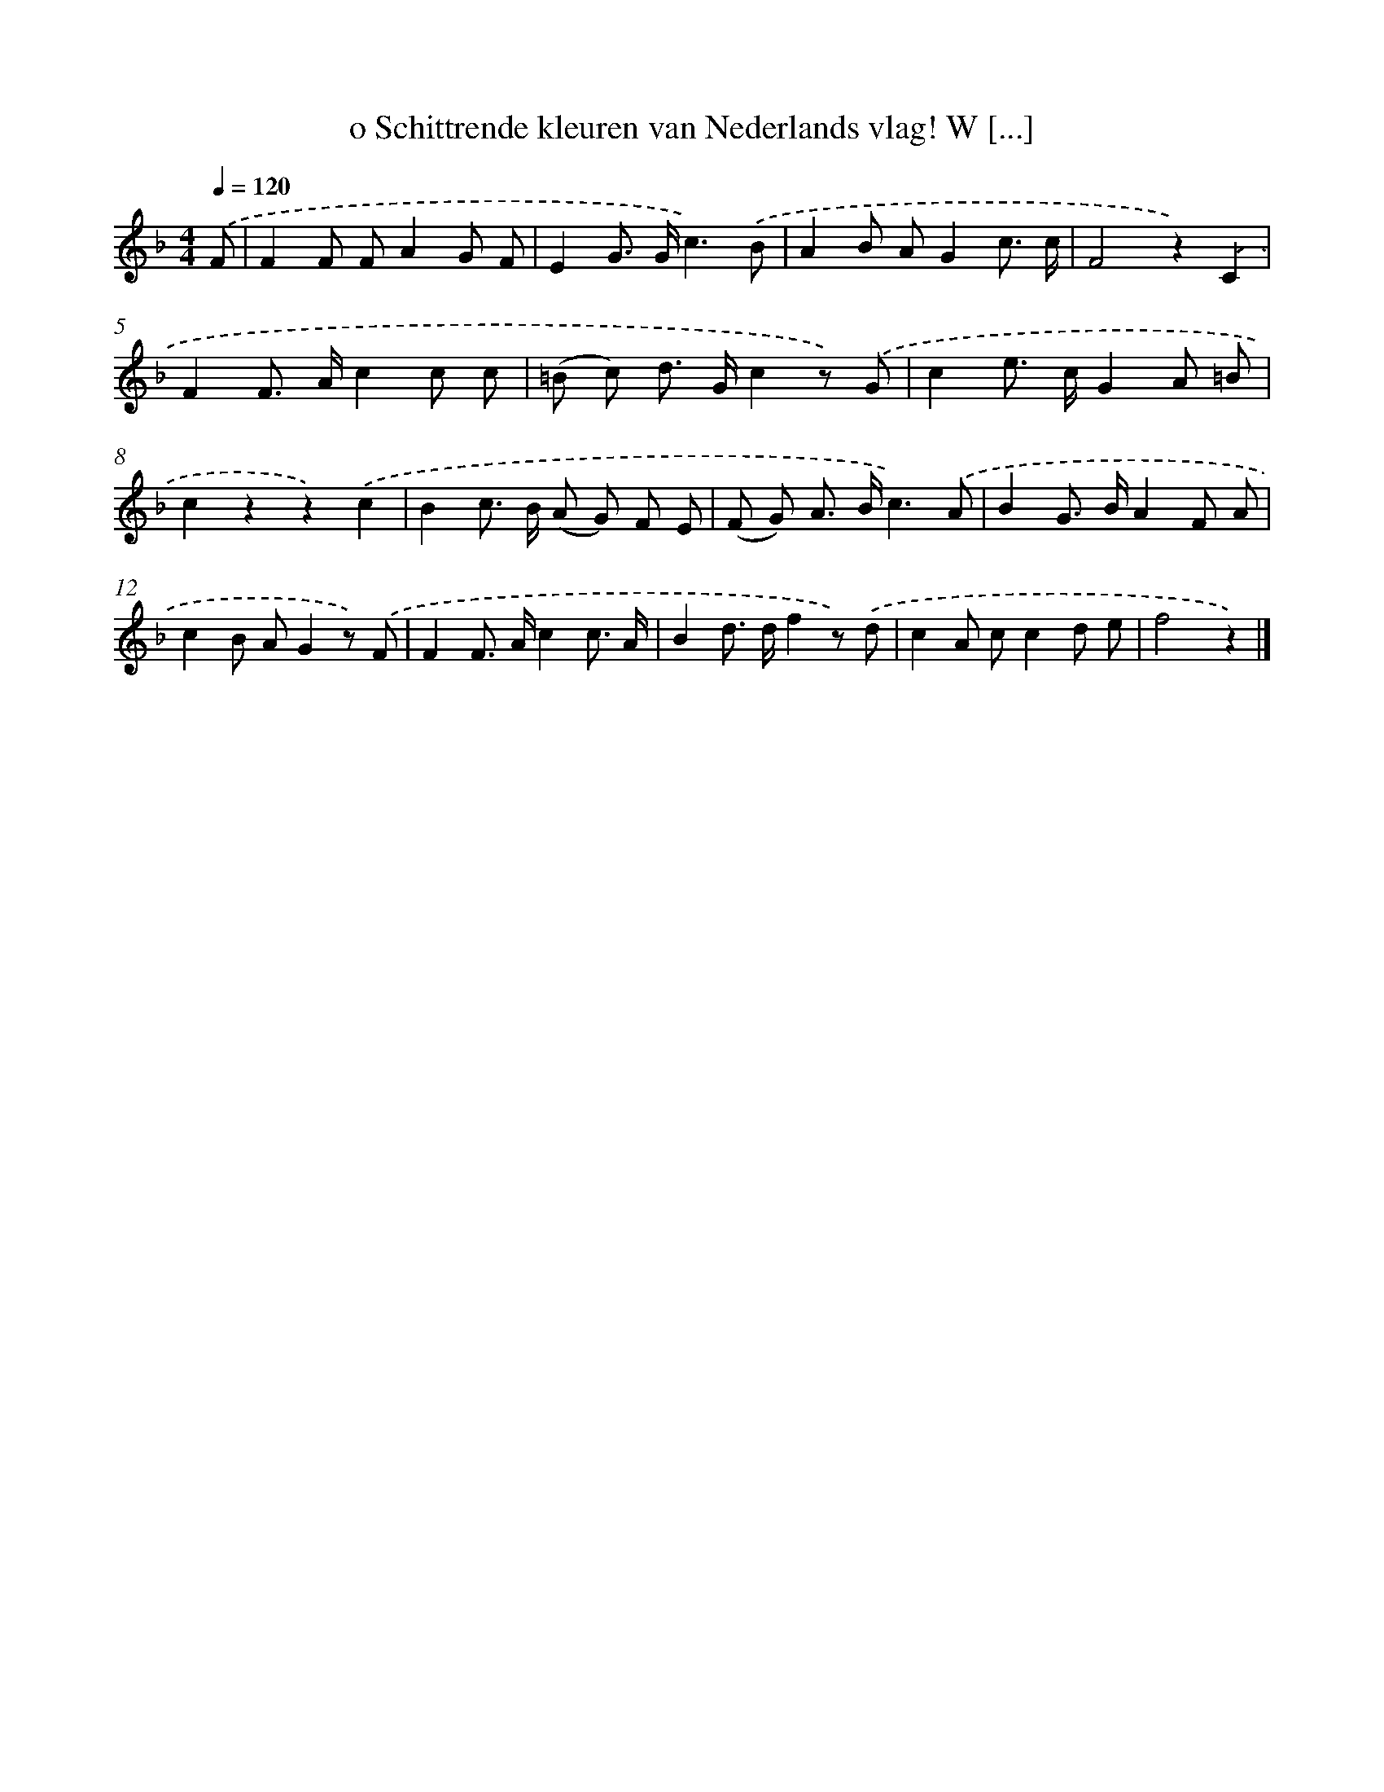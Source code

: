 X: 6608
T: o Schittrende kleuren van Nederlands vlag! W [...]
%%abc-version 2.0
%%abcx-abcm2ps-target-version 5.9.1 (29 Sep 2008)
%%abc-creator hum2abc beta
%%abcx-conversion-date 2018/11/01 14:36:29
%%humdrum-veritas 114975942
%%humdrum-veritas-data 3457246242
%%continueall 1
%%barnumbers 0
L: 1/8
M: 4/4
Q: 1/4=120
K: F clef=treble
.('F [I:setbarnb 1]|
F2F FA2G F |
E2G> Gc3).('B |
A2B AG2c3/ c/ |
F4z2).('C2 |
F2F> Ac2c c |
(=B c) d> Gc2z) .('G |
c2e> cG2A =B |
c2z2z2).('c2 |
B2c> B (A G) F E |
(F G) A> Bc3).('A |
B2G> BA2F A |
c2B AG2z) .('F |
F2F> Ac2c3/ A/ |
B2d> df2z) .('d |
c2A cc2d e |
f4z2) |]
